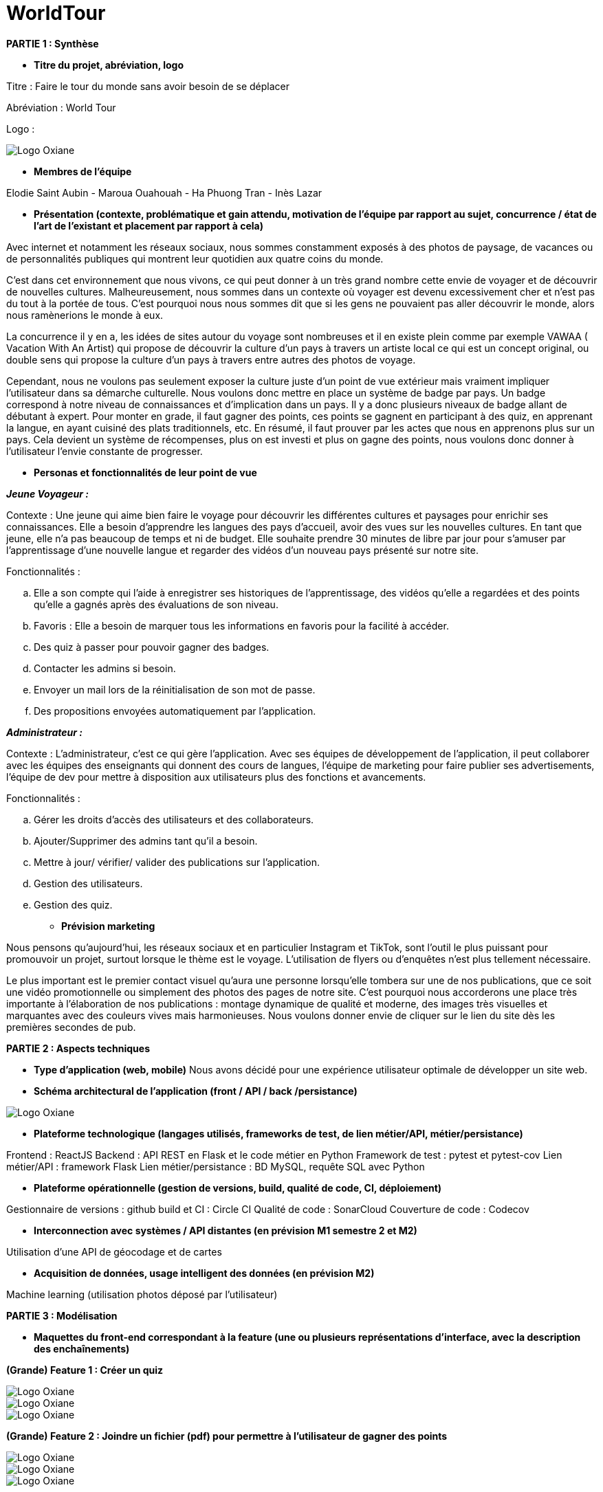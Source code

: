 :pdf-theme: theme.yml

= WorldTour

[soustitles]#*PARTIE 1 : Synthèse*#

* [.underline]#*Titre du projet, abréviation, logo*#


Titre : Faire le tour du monde sans avoir besoin de se déplacer  

Abréviation : World Tour

Logo :

image::img/logo.jpg[Logo Oxiane]

* [.underline]#*Membres de l'équipe*#

Elodie Saint Aubin - Maroua Ouahouah - Ha Phuong Tran - Inès Lazar

* [.underline]#*Présentation (contexte, problématique et gain attendu, motivation de l'équipe par rapport au sujet, concurrence / état de l'art de l'existant et placement par rapport à cela)*#

Avec internet et notamment les réseaux sociaux, nous sommes constamment exposés à des photos de paysage, de vacances ou de personnalités publiques qui montrent leur quotidien aux quatre coins du monde.

C’est dans cet environnement que nous vivons, ce qui peut donner à un très grand nombre cette envie de voyager et de découvrir de nouvelles cultures. Malheureusement, nous sommes dans un contexte où voyager est devenu excessivement cher et n’est pas du tout à la portée de tous. C’est pourquoi nous nous sommes dit que si les gens ne pouvaient pas aller découvrir le monde, alors nous ramènerions le monde à eux.

La concurrence il y en a, les idées de sites autour du voyage sont nombreuses et il en existe plein comme par exemple VAWAA ( Vacation With An Artist) qui propose de découvrir la culture d’un pays à travers un artiste local ce qui est un concept original, ou double sens qui propose la culture d’un pays à travers entre autres des photos de voyage. 

Cependant, nous ne voulons pas seulement exposer la culture juste d’un point de vue extérieur mais vraiment impliquer l’utilisateur dans sa démarche culturelle. Nous voulons donc mettre en place un système de badge par pays. Un badge correspond à notre niveau de connaissances et d’implication dans un pays. Il y a donc plusieurs niveaux de badge allant de débutant à expert. Pour monter en grade, il faut gagner des points, ces points se gagnent en participant à des quiz, en apprenant la langue, en ayant cuisiné des plats traditionnels, etc. En résumé, il faut prouver par les actes que nous en apprenons plus sur un pays. Cela devient un système de récompenses, plus on est investi et plus on gagne des points, nous voulons donc donner à l’utilisateur l’envie constante de progresser. 

<<<
* [.underline]#*Personas et fonctionnalités de leur point de vue*#

*_Jeune Voyageur :_*

[.underline]#Contexte :# Une jeune qui aime bien faire le voyage pour découvrir les différentes cultures et paysages pour enrichir ses connaissances. Elle a besoin d’apprendre les langues des pays d’accueil, avoir des vues sur les nouvelles cultures. En tant que jeune, elle n’a pas beaucoup de temps et ni de budget. Elle souhaite prendre 30 minutes de libre par jour pour s’amuser par l’apprentissage d’une nouvelle langue et regarder des vidéos d’un nouveau pays présenté sur notre site.

[.underline]#Fonctionnalités :# 

.. Elle a son compte qui l’aide à enregistrer ses historiques de l’apprentissage, des vidéos qu’elle a regardées et des points qu’elle a gagnés après des évaluations de son niveau. 

.. Favoris : Elle a besoin de marquer tous les informations en favoris pour la facilité à accéder.

.. Des quiz à passer pour pouvoir gagner des badges.

.. Contacter les admins si besoin.

.. Envoyer un mail lors de la réinitialisation de son mot de passe.

.. Des propositions envoyées automatiquement par l’application.

*_Administrateur :_* 

[.underline]#Contexte :#  L’administrateur, c’est ce qui gère l’application. Avec ses équipes de développement de l’application, il peut collaborer avec les équipes des enseignants qui donnent des cours de langues, l’équipe de marketing pour faire publier ses advertisements, l’équipe de dev pour mettre à disposition aux utilisateurs plus des fonctions et avancements. 

[.underline]#Fonctionnalités :# 

.. Gérer les droits d’accès des utilisateurs et des collaborateurs. 

.. Ajouter/Supprimer des admins tant qu’il a besoin.

.. Mettre à jour/ vérifier/ valider des publications sur l’application.

.. Gestion des utilisateurs.

.. Gestion des quiz.


* [.underline]#*Prévision marketing*#

Nous pensons qu’aujourd’hui, les réseaux sociaux et en particulier Instagram et TikTok, sont l’outil le plus puissant pour promouvoir un projet, surtout lorsque le thème est le voyage. L’utilisation de flyers ou d’enquêtes n’est plus tellement nécessaire. 

Le plus important est le premier contact visuel qu’aura une personne lorsqu’elle tombera sur une de nos publications, que ce soit une vidéo promotionnelle ou simplement des photos des pages de notre site. C’est pourquoi nous accorderons une place très importante à l’élaboration de nos publications : montage dynamique de qualité et moderne, des images très visuelles et marquantes avec des couleurs vives mais harmonieuses. Nous voulons donner envie de cliquer sur le lien du site dès les premières secondes de pub. 

<<<

[soustitles]#*PARTIE 2 : Aspects techniques*#

* [.underline]#*Type d'application (web, mobile)*#
Nous avons décidé pour une expérience utilisateur optimale de développer un site web.

* [.underline]#*Schéma architectural de l'application (front / API / back /persistance)*#

image::img/api_schema.png[Logo Oxiane]

* [.underline]#*Plateforme technologique (langages utilisés, frameworks de test, de lien métier/API, métier/persistance)*#

Frontend : ReactJS
Backend : API REST en Flask et le code métier en Python
Framework de test : pytest et pytest-cov
Lien métier/API : framework Flask
Lien métier/persistance : BD MySQL, requête SQL avec Python

* [.underline]#*Plateforme opérationnelle (gestion de versions, build, qualité de code, CI, déploiement)*#

Gestionnaire de versions : github
build et CI : Circle CI
Qualité de code : SonarCloud
Couverture de code : Codecov

* [.underline]#*Interconnection avec systèmes / API distantes (en prévision M1 semestre 2 et M2)*#

Utilisation d’une API de géocodage et de cartes

* [.underline]#*Acquisition de données, usage intelligent des données (en prévision M2)*#

Machine learning (utilisation photos déposé par l’utilisateur)

<<<

[soustitles]#*PARTIE 3 : Modélisation*#

* [.underline]#*Maquettes du front-end correspondant à la feature (une ou plusieurs représentations d'interface, avec la description des enchaînements)*#

*(Grande) Feature 1 : Créer un quiz*

image::img/maq1_1.png[Logo Oxiane]

image::img/maq1_2.png[Logo Oxiane]

image::img/maq1_3.png[Logo Oxiane]

<<<

*(Grande) Feature 2 : Joindre un fichier (pdf) pour permettre à l'utilisateur de gagner des points*

image::img/maq2_1.png[Logo Oxiane]

image::img/maq2_2.png[Logo Oxiane]

image::img/maq2_3.png[Logo Oxiane]

<<<

*(Petite) Feature 3 : Filtre quiz par pays*

image::img/maq3_1.png[Logo Oxiane]

image::img/maq3_2.png[Logo Oxiane]

image::img/maq3_3.png[Logo Oxiane]

<<<

*(Petite) Feature 4 : Questionnaire d'introduction*

image::img/maq4_1.png[Logo Oxiane]

image::img/maq4_2.png[Logo Oxiane]

<<<

*(Petite) Feature 5 : Gestion de compte (inscription/connexion/déconnexion)*

image::img/maq5_1.jpg[Logo Oxiane]

image::img/maq5_2.jpg[Logo Oxiane]

<<<

* [.underline]#*Diagramme de classes global (partie métier)*#

image::diagrams/diag-class-1.png[Logo Oxiane]

<<<

* [.underline]#*Description API back (ex REST)*#

image::img/diag-api-2.png[Logo Oxiane]

 
Le fichier [red]#*run.py*# est le point d’entrée de notre API rest
 
Le [green]#*dossier api*# contient deux autres dossiers : views et models
 
Le [green]#*dossier views*# : contient plusieurs fichiers, un par entité ( home, user, quiz, …). Dans ces fichiers, nous retrouverons les routes c’est-à-dire que chaque fonction répond à une requête web précisée par un URL.
Par exemple, dans le fichier user.py, on retrouve une fonction Users qui correspond à l’URL « /Users ».
De plus, ces fonctions peuvent appeler celles qui proviennent des fichiers du dossier [green]#*models*#.
 
Le [green]#*dossier models*# : de la même manière que le dossier views, il contient plusieurs fichiers, un par entité ( home, user, quiz, …). C’est dans ce dossier que nous retrouvons le code métier et les requêtes vers la base de données.
 
Dans chaque dossier, il y a un fichier *__init__.py* qui contient toutes les importations des fichiers/dossiers du dossier en question.
Par exemple, le __init__.py de [green]#*api*# importe [green]#*views*# et [green]#*models*#, et le __init__.py de views importe tous les fichiers qui sont dans le dossier [green]#*views*#.
Donc lorsque nous essayons de lancer le back, tous les __init__.py seront vérifiés et si nous importons un fichier qui n’existe pas alors cela nous donnera une erreur et empêchera le lancement.

<<<

* [.underline]#*Diagrammes de séquence des interactions front/back (par feature, voir le back comme une boîte noire)*#

Diagramme de séquence feature quiz :

image::diagrams/diag-seq-1.png[Logo Oxiane]

<<<

Diagramme de séquence feature PDF :

image::diagrams/diag-seq-2.png[Logo Oxiane]

<<<


